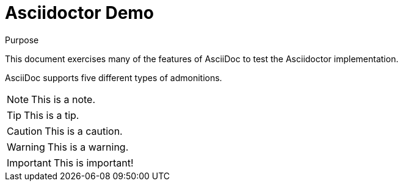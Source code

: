 = Asciidoctor Demo
////
Big ol' comment

sittin' right 'tween this here title 'n header metadata
////

:description: A demo of Asciidoctor. This document \
exercises numerous features of AsciiDoc \
to test Asciidoctor compliance.
:library: Asciidoctor
:idprefix:
:plus: &#43;

[[purpose]]
.Purpose
****
This document exercises many of the features of AsciiDoc to test the {library} implementation.
****

AsciiDoc supports five different types of admonitions.

NOTE: This is a note.

TIP: This is a tip.

CAUTION: This is a caution.

WARNING: This is a warning.

IMPORTANT: This is important!
